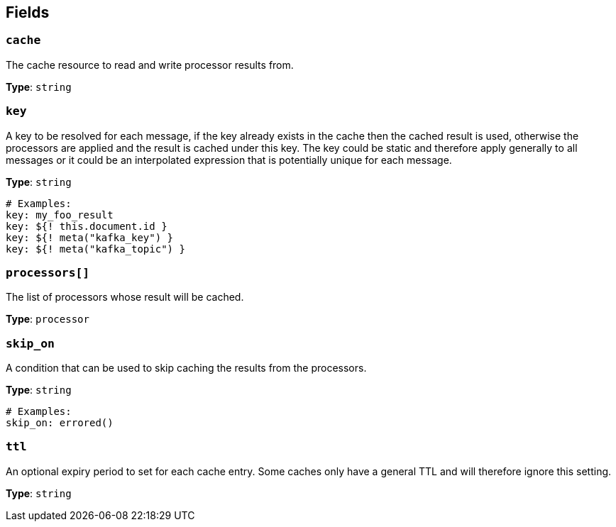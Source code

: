// This content is autogenerated. Do not edit manually. To override descriptions, use the doc-tools CLI with the --overrides option: https://redpandadata.atlassian.net/wiki/spaces/DOC/pages/1247543314/Generate+reference+docs+for+Redpanda+Connect

== Fields

=== `cache`

The cache resource to read and write processor results from.

*Type*: `string`

=== `key`

A key to be resolved for each message, if the key already exists in the cache then the cached result is used, otherwise the processors are applied and the result is cached under this key. The key could be static and therefore apply generally to all messages or it could be an interpolated expression that is potentially unique for each message.


*Type*: `string`

[source,yaml]
----
# Examples:
key: my_foo_result
key: ${! this.document.id }
key: ${! meta("kafka_key") }
key: ${! meta("kafka_topic") }
----

=== `processors[]`

The list of processors whose result will be cached.

*Type*: `processor`

=== `skip_on`

A condition that can be used to skip caching the results from the processors.

*Type*: `string`

[source,yaml]
----
# Examples:
skip_on: errored()
----

=== `ttl`

An optional expiry period to set for each cache entry. Some caches only have a general TTL and will therefore ignore this setting.


*Type*: `string`


